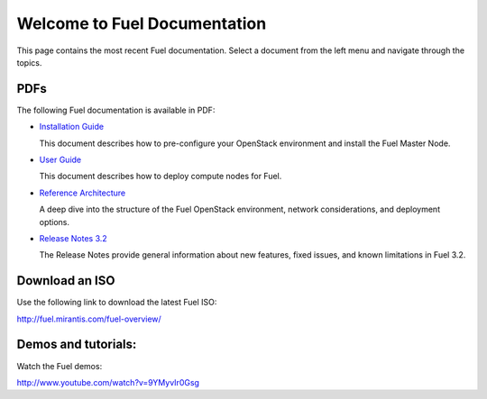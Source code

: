 .. index:: Home page

.. _Homepage:

===============================
Welcome to Fuel Documentation
===============================

This page contains the most recent Fuel documentation.
Select a document from the left menu and navigate through the topics.

PDFs
---------
The following Fuel documentation is available in PDF:

* `Installation Guide <pdf/Fuel-for-Openstack-3.2-InstallGuide.pdf>`_
  
  This document describes how to pre-configure your
  OpenStack environment and install the Fuel Master Node.
  
* `User Guide <pdf/Fuel-for-OpenStack-3.2-UserGuide.pdf>`_
  
  This document describes how to deploy compute nodes for Fuel.

* `Reference Architecture <pdf/Fuel-for-OpenStack-3.2-ReferenceArchitecture.pdf>`_
  
  A deep dive into the structure of the Fuel OpenStack environment,
  network considerations, and deployment options.

* `Release Notes 3.2 <pdf/Fuel-for-OpenStack-3.2-RelNotes.pdf>`_
 
  The Release Notes provide general information about new features,
  fixed issues, and known limitations in Fuel 3.2.
 
Download an ISO
--------------------------
Use the following link to download the latest Fuel ISO: 

http://fuel.mirantis.com/fuel-overview/

Demos and tutorials:
--------------------------
Watch the Fuel demos:

http://www.youtube.com/watch?v=9YMyvIr0Gsg
